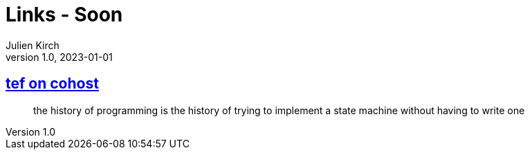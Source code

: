 = Links - Soon
Julien Kirch
v1.0, 2023-01-01
:article_lang: en
:figure-caption!:
:article_description: 

== link:https://cohost.org/tef/post/2708426-the-history-of-progr[tef on cohost]

[quote]
____
the history of programming is the history of trying to implement a state machine without having to write one
____

